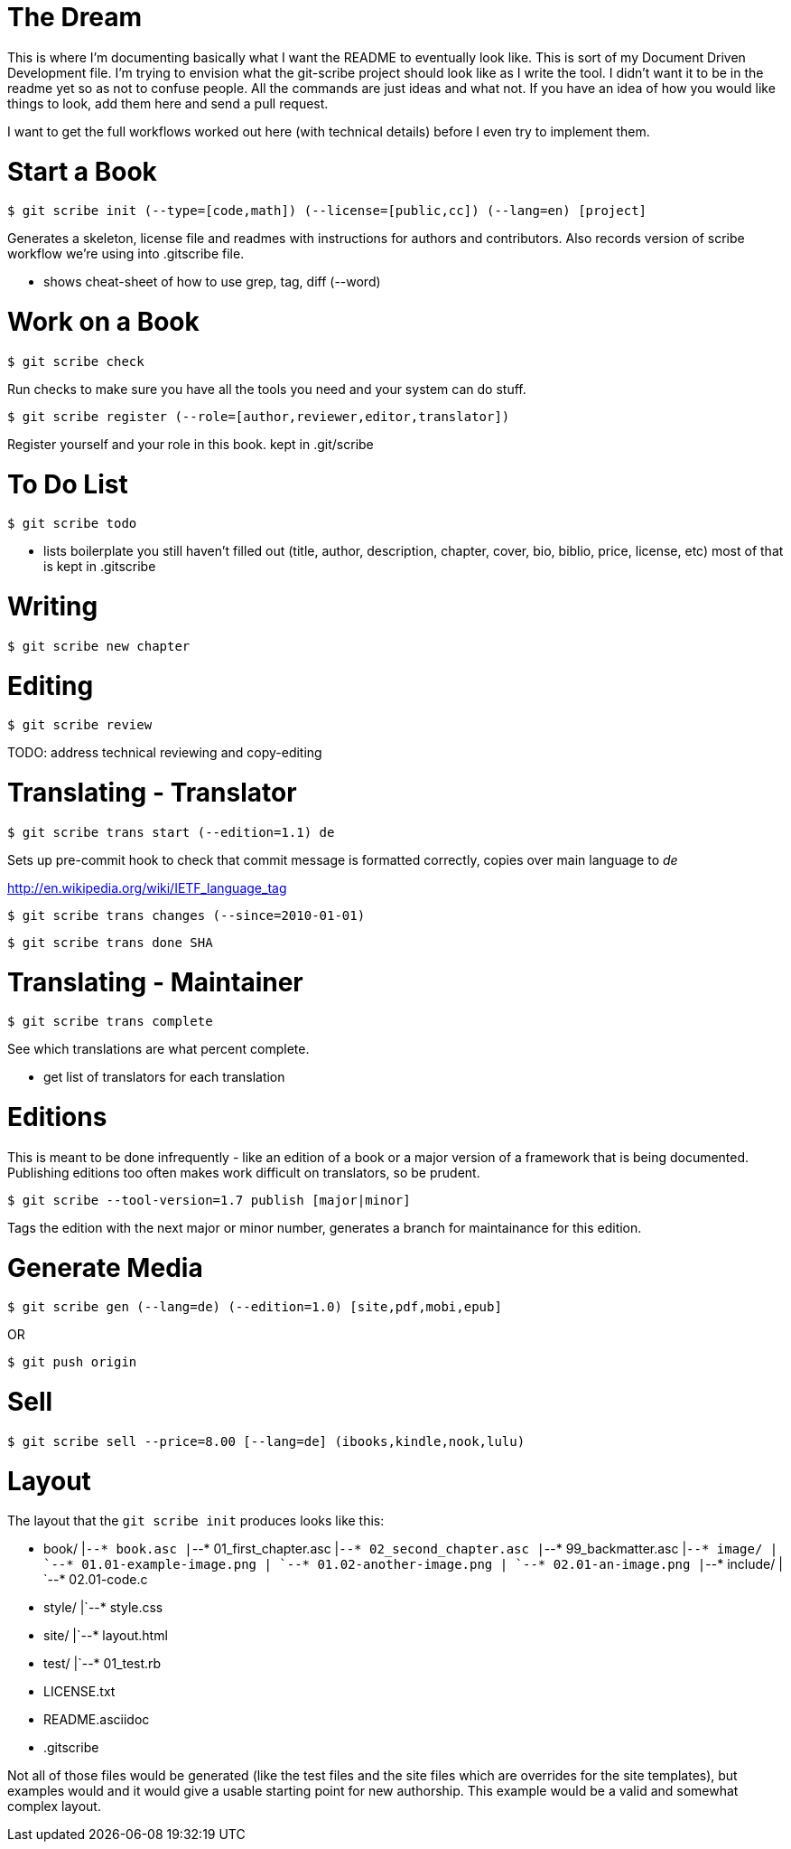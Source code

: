The Dream
=========

This is where I'm documenting basically what I want the README to eventually look like.  This is sort of my Document Driven Development file.  I'm trying to envision what the git-scribe project should look like as I write the tool.  I didn't want it to be in the readme yet so as not to confuse people.  All the commands are just ideas and what not.  If you have an idea of how you would like things to look, add them here and send a pull request.

I want to get the full workflows worked out here (with technical details) before I even try to implement them.

Start a Book
============

    $ git scribe init (--type=[code,math]) (--license=[public,cc]) (--lang=en) [project]

Generates a skeleton, license file and readmes with instructions for authors and contributors.
Also records version of scribe workflow we're using into .gitscribe file.

* shows cheat-sheet of how to use grep, tag, diff (--word)

Work on a Book
==============

    $ git scribe check

Run checks to make sure you have all the tools you need and your system can do stuff.

    $ git scribe register (--role=[author,reviewer,editor,translator])

Register yourself and your role in this book.
  kept in .git/scribe

To Do List
==========

    $ git scribe todo

* lists boilerplate you still haven't filled out 
  (title, author, description, chapter, cover, bio, biblio, price, license, etc)
  most of that is kept in .gitscribe

Writing
=======

    $ git scribe new chapter

Editing
=======

    $ git scribe review

TODO: address technical reviewing and copy-editing

Translating - Translator
========================

    $ git scribe trans start (--edition=1.1) de

Sets up pre-commit hook to check that commit message is formatted correctly, copies over main language to 'de'

http://en.wikipedia.org/wiki/IETF_language_tag

    $ git scribe trans changes (--since=2010-01-01)

    $ git scribe trans done SHA

Translating - Maintainer
========================

    $ git scribe trans complete

See which translations are what percent complete.

- get list of translators for each translation

Editions
========
This is meant to be done infrequently - like an edition of a book or a major version of a framework that is being documented.  Publishing editions too often makes work difficult on translators, so be prudent.

    $ git scribe --tool-version=1.7 publish [major|minor]

Tags the edition with the next major or minor number, generates a branch for maintainance for this edition.

Generate Media
==============

    $ git scribe gen (--lang=de) (--edition=1.0) [site,pdf,mobi,epub]

OR

    $ git push origin

Sell
====

    $ git scribe sell --price=8.00 [--lang=de] (ibooks,kindle,nook,lulu)


Layout
======

The layout that the `git scribe init` produces looks like this:

    * book/
    |`--* book.asc
    |`--* 01_first_chapter.asc
    |`--* 02_second_chapter.asc
    |`--* 99_backmatter.asc
    |`--* image/
    |    `--* 01.01-example-image.png
    |    `--* 01.02-another-image.png
    |    `--* 02.01-an-image.png
    |`--* include/
    |    `--* 02.01-code.c
    * style/
    |`--* style.css
    * site/
    |`--* layout.html
    * test/
    |`--* 01_test.rb
    * LICENSE.txt
    * README.asciidoc
    * .gitscribe

Not all of those files would be generated (like the test files and the site files which are overrides for the site templates), but examples would and it would give a usable starting point for new authorship.  This example would be a valid and somewhat complex layout.

